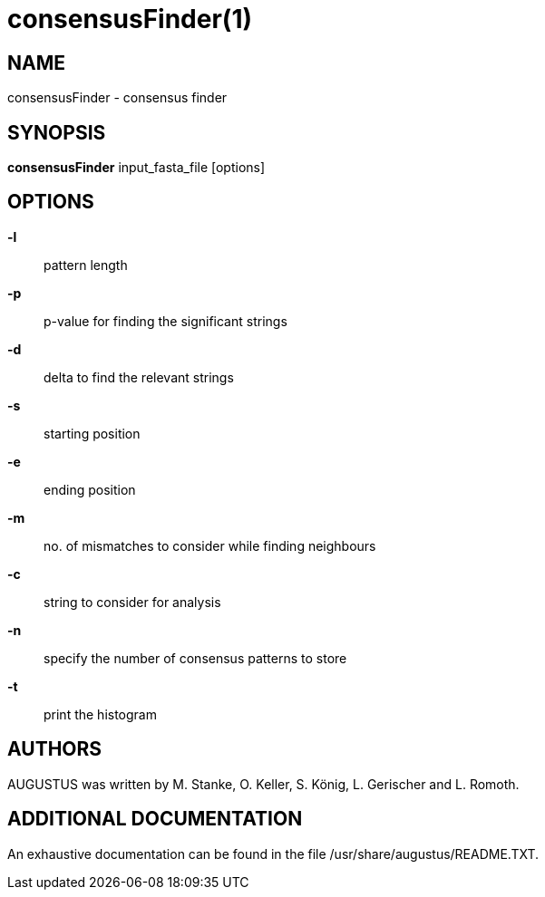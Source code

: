 # consensusFinder(1)

## NAME

consensusFinder - consensus finder

## SYNOPSIS

*consensusFinder* input_fasta_file [options]

## OPTIONS

*-l*::
  pattern length

*-p*::
  p-value for finding the significant strings

*-d*::
  delta to find the relevant strings

*-s*::
  starting position

*-e*::
  ending position

*-m*::
  no. of mismatches to consider while finding neighbours

*-c*::
  string to consider for analysis

*-n*::
  specify the number of consensus patterns to store

*-t*::
  print the histogram

## AUTHORS

AUGUSTUS was written by M. Stanke, O. Keller, S. König, L. Gerischer and L. Romoth.

## ADDITIONAL DOCUMENTATION

An exhaustive documentation can be found in the file /usr/share/augustus/README.TXT.

